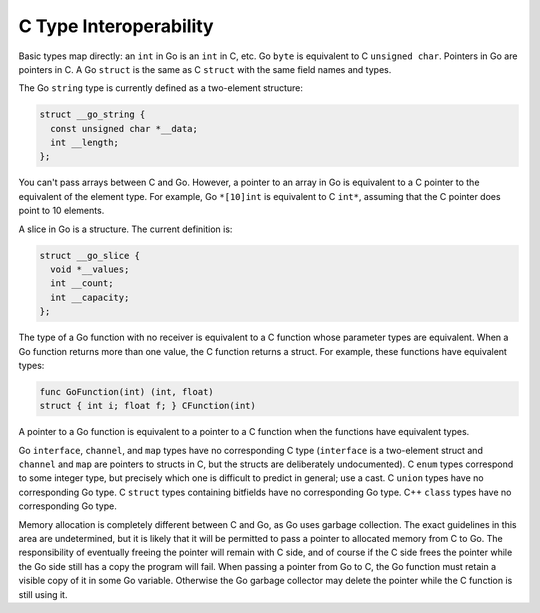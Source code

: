 ..
  Copyright 1988-2022 Free Software Foundation, Inc.
  This is part of the GCC manual.
  For copying conditions, see the copyright.rst file.

.. _c-type-interoperability:

C Type Interoperability
***********************

Basic types map directly: an ``int`` in Go is an ``int`` in C,
etc.  Go ``byte`` is equivalent to C ``unsigned char``.
Pointers in Go are pointers in C.  A Go ``struct`` is the same as C
``struct`` with the same field names and types.

.. index:: string in C

The Go ``string`` type is currently defined as a two-element
structure:

.. code-block:: c++

  struct __go_string {
    const unsigned char *__data;
    int __length;
  };

You can't pass arrays between C and Go.  However, a pointer to an
array in Go is equivalent to a C pointer to the equivalent of the
element type.  For example, Go ``*[10]int`` is equivalent to C
``int*``, assuming that the C pointer does point to 10 elements.

.. index:: slice in C

A slice in Go is a structure.  The current definition is:

.. code-block:: c++

  struct __go_slice {
    void *__values;
    int __count;
    int __capacity;
  };

The type of a Go function with no receiver is equivalent to a C
function whose parameter types are equivalent.  When a Go function
returns more than one value, the C function returns a struct.  For
example, these functions have equivalent types:

.. code-block:: c++

  func GoFunction(int) (int, float)
  struct { int i; float f; } CFunction(int)

A pointer to a Go function is equivalent to a pointer to a C function
when the functions have equivalent types.

Go ``interface``, ``channel``, and ``map`` types have no
corresponding C type (``interface`` is a two-element struct and
``channel`` and ``map`` are pointers to structs in C, but the
structs are deliberately undocumented).  C ``enum`` types
correspond to some integer type, but precisely which one is difficult
to predict in general; use a cast.  C ``union`` types have no
corresponding Go type.  C ``struct`` types containing bitfields
have no corresponding Go type.  C++ ``class`` types have no
corresponding Go type.

Memory allocation is completely different between C and Go, as Go uses
garbage collection.  The exact guidelines in this area are
undetermined, but it is likely that it will be permitted to pass a
pointer to allocated memory from C to Go.  The responsibility of
eventually freeing the pointer will remain with C side, and of course
if the C side frees the pointer while the Go side still has a copy the
program will fail.  When passing a pointer from Go to C, the Go
function must retain a visible copy of it in some Go variable.
Otherwise the Go garbage collector may delete the pointer while the C
function is still using it.
